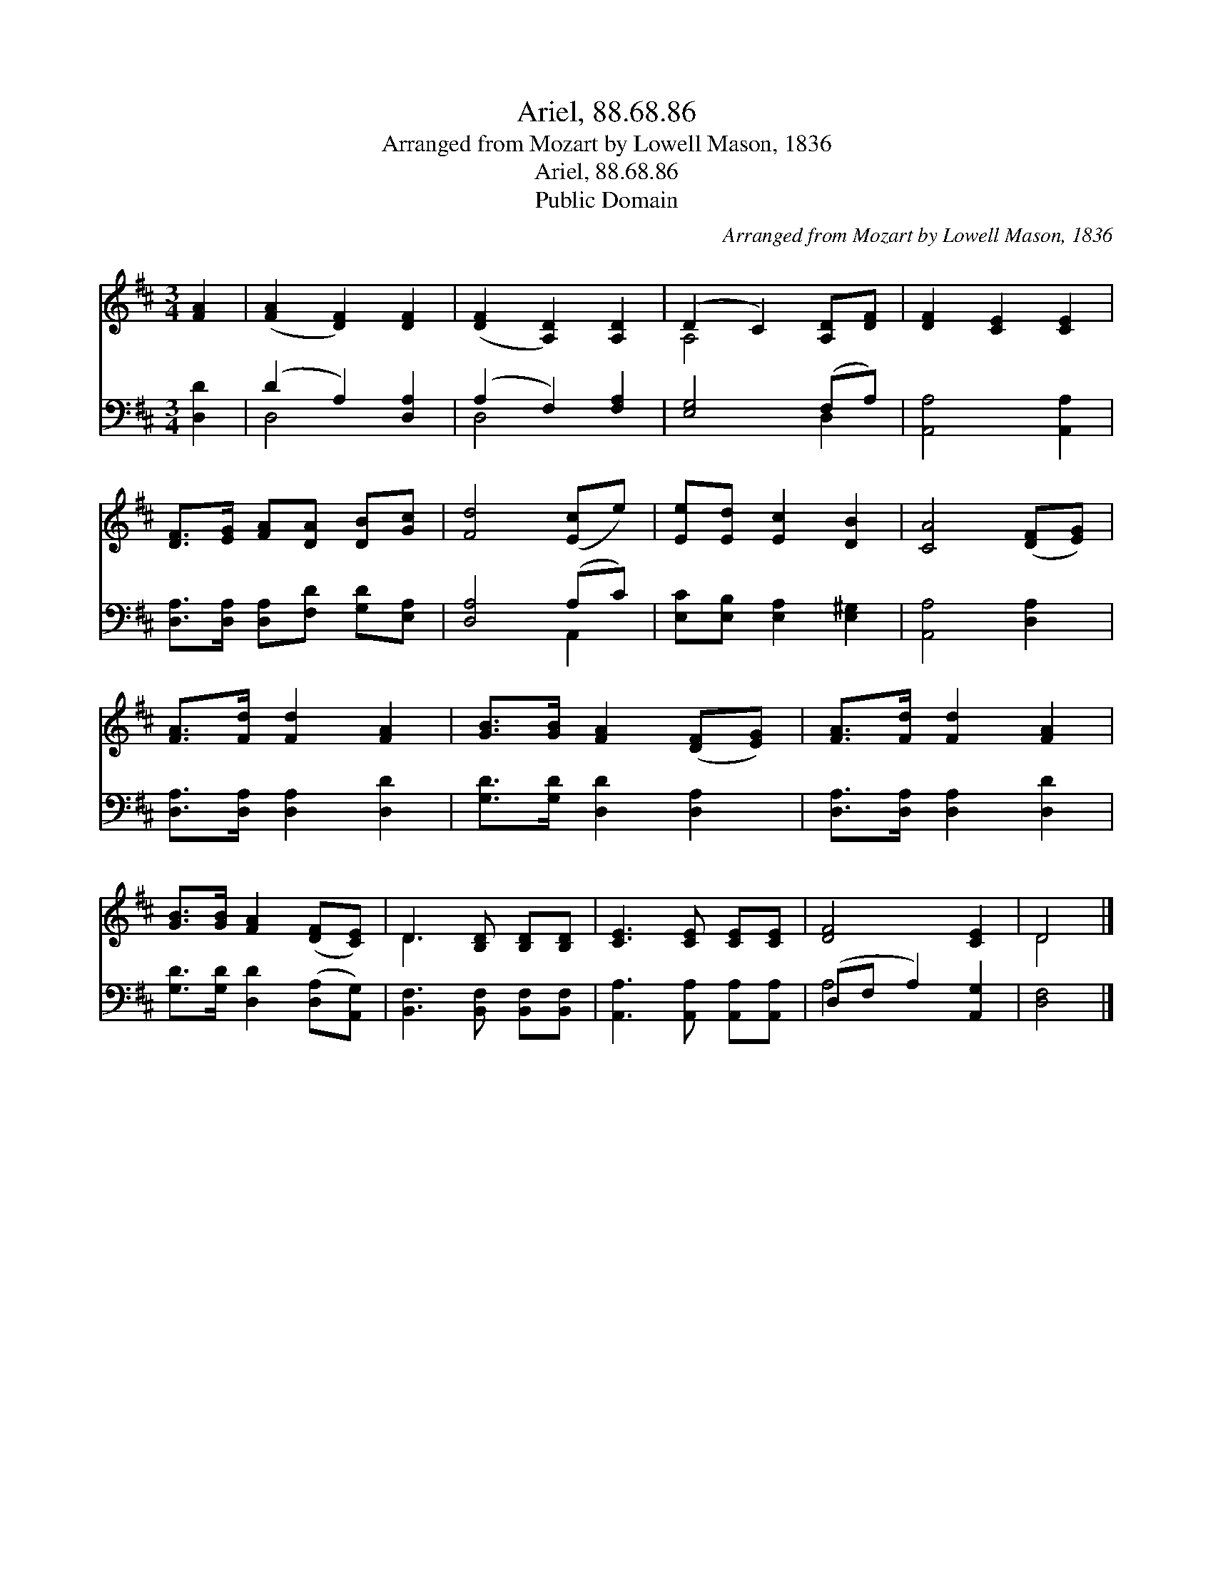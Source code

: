 X:1
T:Ariel, 88.68.86
T:Arranged from Mozart by Lowell Mason, 1836
T:Ariel, 88.68.86
T:Public Domain
C:Arranged from Mozart by Lowell Mason, 1836
Z:Public Domain
%%score ( 1 2 ) ( 3 4 )
L:1/8
M:3/4
K:D
V:1 treble 
V:2 treble 
V:3 bass 
V:4 bass 
V:1
 [FA]2 | ([FA]2 [DF]2) [DF]2 | ([DF]2 [A,D]2) [A,D]2 | (D2 C2) [A,D][DF] | [DF]2 [CE]2 [CE]2 | %5
 [DF]>[EG] [FA][DA] [DB][Gc] | [Fd]4 ([Ec]e) | [Ee][Ed] [Ec]2 [DB]2 | [CA]4 ([DF][EG]) | %9
 [FA]>[Fd] [Fd]2 [FA]2 | [GB]>[GB] [FA]2 ([DF][EG]) | [FA]>[Fd] [Fd]2 [FA]2 | %12
 [GB]>[GB] [FA]2 ([DF][CE]) | D3 [B,D] [B,D][B,D] | [CE]3 [CE] [CE][CE] | [DF]4 [CE]2 | D4 |] %17
V:2
 x2 | x6 | x6 | A,4 x2 | x6 | x6 | x6 | x6 | x6 | x6 | x6 | x6 | x6 | D3 x3 | x6 | x6 | D4 |] %17
V:3
 [D,D]2 | (D2 A,2) [D,A,]2 | (A,2 F,2) [F,A,]2 | [E,G,]4 (F,A,) | [A,,A,]4 [A,,A,]2 | %5
 [D,A,]>[D,A,] [D,A,][F,D] [G,D][E,A,] | [D,A,]4 (A,C) | [E,C][E,B,] [E,A,]2 [E,^G,]2 | %8
 [A,,A,]4 [D,A,]2 | [D,A,]>[D,A,] [D,A,]2 [D,D]2 | [G,D]>[G,D] [D,D]2 [D,A,]2 | %11
 [D,A,]>[D,A,] [D,A,]2 [D,D]2 | [G,D]>[G,D] [D,D]2 ([D,A,][A,,G,]) | %13
 [B,,F,]3 [B,,F,] [B,,F,][B,,F,] | [A,,A,]3 [A,,A,] [A,,A,][A,,A,] | (D,F, A,2) [A,,G,]2 | %16
 [D,F,]4 |] %17
V:4
 x2 | D,4 x2 | D,4 x2 | x4 D,2 | x6 | x6 | x4 A,,2 | x6 | x6 | x6 | x6 | x6 | x6 | x6 | x6 | %15
 A,4 x2 | x4 |] %17


